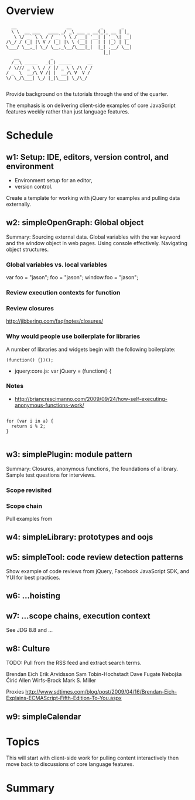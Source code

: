 * Overview 

#+BEGIN_EXAMPLE
  __                   __           _       _   
  \ \  __ ___   ____ _/ _\ ___ _ __(_)_ __ | |_ 
   \ \/ _` \ \ / / _` \ \ / __| '__| | '_ \| __|
/\_/ / (_| |\ V / (_| |\ \ (__| |  | | |_) | |_ 
\___/ \__,_| \_/ \__,_\__/\___|_|  |_| .__/ \__|
                                     |_|        
   __            _               
  /__\ _____   _(_) _____      __
 / \/// _ \ \ / / |/ _ \ \ /\ / /
/ _  \  __/\ V /| |  __/\ V  V / 
\/ \_/\___| \_/ |_|\___| \_/\_/  
       
 #+END_EXAMPLE

Provide background on the tutorials through the end of the quarter. 

The emphasis is on delivering client-side examples of core JavaScript features weekly rather than just language features.

* Schedule 

** w1: Setup: IDE, editors, version control, and environment
# <<w1>>

+ Environment setup for an editor, 
+ version control.  

Create a template for working with jQuery for examples and pulling data externally.

** w2: simpleOpenGraph: Global object 

Summary: Sourcing external data.  Global variables with the var keyword and the window object in web pages.  Using console effectively.  Navigating object structures.

*** Global variables vs. local variables

var foo = "jason";
foo = "jason";
window.foo = "jason";
*** Review execution contexts for function 

*** Review closures 

http://jibbering.com/faq/notes/closures/

*** Why would people use boilerplate for libraries 

A number of libraries and widgets begin with the following boilerplate:

#+BEGIN_EXAMPLE
(function() {})();
#+END_EXAMPLE

+ jquery:core.js: var jQuery = (function() {
*** Notes

+ http://briancrescimanno.com/2009/09/24/how-self-executing-anonymous-functions-work/

#+BEGIN_EXAMPLE

for (var i in a) {
  return i % 2; 
}

#+END_EXAMPLE

** w3: simplePlugin: module pattern
# <<w3>>

Summary: Closures, anonymous functions, the foundations of a library.  Sample test questions for interviews.

*** Scope revisited 
*** Scope chain

Pull examples from 

** w4: simpleLibrary: prototypes and oojs


** w5: simpleTool: code review detection patterns

Show example of code reviews from jQuery, Facebook JavaScript SDK, and YUI for best practices. 

** w6: ...hoisting 
** w7: ...scope chains, execution context

See JDG 8.8 and ...
** w8: Culture 

TODO: Pull from the RSS feed and extract search terms.

Brendan Eich
Erik Arvidsson
Sam Tobin-Hochstadt 
Dave Fugate
Nebojša Ćirić
Allen Wirfs-Brock
Mark S. Miller

Proxies 
http://www.sdtimes.com/blog/post/2009/04/16/Brendan-Eich-Explains-ECMAScript-Fifth-Edition-To-You.aspx

** w9: simpleCalendar
* Topics 

This will start with client-side work for pulling content interactively then move back to discussions of core language features.

* Summary





